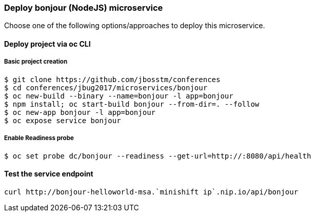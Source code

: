 // JBoss, Home of Professional Open Source
// Copyright 2016, Red Hat, Inc. and/or its affiliates, and individual
// contributors by the @authors tag. See the copyright.txt in the
// distribution for a full listing of individual contributors.
//
// Licensed under the Apache License, Version 2.0 (the "License");
// you may not use this file except in compliance with the License.
// You may obtain a copy of the License at
// http://www.apache.org/licenses/LICENSE-2.0
// Unless required by applicable law or agreed to in writing, software
// distributed under the License is distributed on an "AS IS" BASIS,
// WITHOUT WARRANTIES OR CONDITIONS OF ANY KIND, either express or implied.
// See the License for the specific language governing permissions and
// limitations under the License.

### Deploy bonjour (NodeJS) microservice

Choose one of the following options/approaches to deploy this microservice.

#### Deploy project via oc CLI

##### Basic project creation

----
$ git clone https://github.com/jbosstm/conferences
$ cd conferences/jbug2017/microservices/bonjour
$ oc new-build --binary --name=bonjour -l app=bonjour
$ npm install; oc start-build bonjour --from-dir=. --follow
$ oc new-app bonjour -l app=bonjour
$ oc expose service bonjour
----

##### Enable Readiness probe

----
$ oc set probe dc/bonjour --readiness --get-url=http://:8080/api/health
----

#### Test the service endpoint

----
curl http://bonjour-helloworld-msa.`minishift ip`.nip.io/api/bonjour
----

